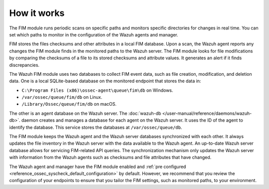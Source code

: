 .. Copyright (C) 2015, Wazuh, Inc.

.. meta::
  :description: Learn more about File Integrity Monitoring, a key capability of Wazuh. Check out how it works and some practical use cases. 
  
How it works
============

The FIM module runs periodic scans on specific paths and monitors specific directories for changes in real time. You can set which paths to monitor in the configuration of the Wazuh agents and manager.

FIM stores the files checksums and other attributes in a local FIM database. Upon a scan, the Wazuh agent reports any changes the FIM module finds in the monitored paths to the Wazuh server. The FIM module looks for file modifications by comparing the checksums of a file to its stored checksums and attribute values. It generates an alert if it finds discrepancies.

The Wazuh FIM module uses two databases to collect FIM event data, such as file creation, modification, and deletion data. One is a local SQLite-based database on the monitored endpoint that stores the data in: 

- ``C:\Program Files (x86)\ossec-agent\queue\fim\db`` on Windows.
- ``/var/ossec/queue/fim/db`` on Linux.
- ``/Library/Ossec/queue/fim/db`` on macOS. 

The other is an agent database on the Wazuh server. The :doc:`wazuh-db </user-manual/reference/daemons/wazuh-db>`. daemon creates and manages a database for each agent on the Wazuh server. It uses the ID of the agent to identify the database. This service stores the databases at ``/var/ossec/queue/db``.

.. thumbnail:: ../../../images/manual/fim/fim-flow.png
  :title: File integrity monitoring
  :alt: File integrity monitoring
  :align: center
  :width: 100%

The FIM module keeps the Wazuh agent and the Wazuh server databases synchronized with each other. It always updates the file inventory in the Wazuh server with the data available to  the Wazuh agent. An up-to-date Wazuh server database allows for servicing FIM-related API queries. The synchronization mechanism only updates the Wazuh server with information from the Wazuh agents such as checksums and file attributes that have changed. 

The Wazuh agent and manager have the FIM module enabled and :ref:`pre configured <reference_ossec_syscheck_default_configuration>` by default. However, we recommend that you review the configuration of your endpoints to ensure that you tailor the FIM settings, such as monitored paths, to your environment.

